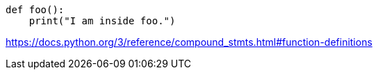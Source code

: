 

----
def foo():
    print("I am inside foo.")
----

https://docs.python.org/3/reference/compound_stmts.html#function-definitions
